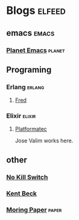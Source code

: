 * Blogs                                                              :elfeed:

** emacs                                                             :emacs:

*** [[https://planet.emacslife.com/atom.xml][Planet Emacs]]                                                   :planet:

** Programing
*** Erlang                                                         :erlang:
**** [[https://blog.acolyer.org/feed/][Fred]]

*** Elixir                                                         :elixir:
**** [[http://blog.plataformatec.com.br/feed/][Platformatec]]

Jose Valim works here.
** other

*** [[https://no-kill-switch.ghost.io/rss/][No Kill Switch]]

*** [[https://medium.com/feed/@kentbeck_7670][Kent Beck]]
*** [[https://blog.acolyer.org/feed/][Moring Paper]]                                                    :paper:
